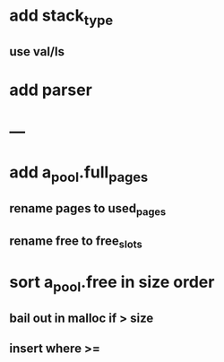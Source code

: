 * add stack_type
** use val/ls
* add parser
* ---
* add a_pool.full_pages
** rename pages to used_pages
** rename free to free_slots
* sort a_pool.free in size order
** bail out in malloc if > size
** insert where >=
